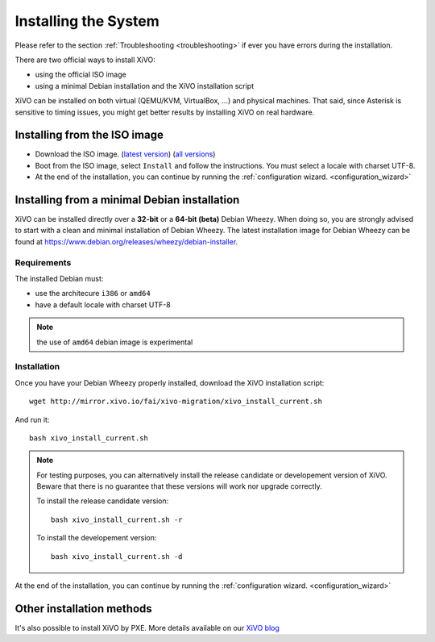 *********************
Installing the System
*********************

Please refer to the section :ref:`Troubleshooting <troubleshooting>` if ever you have errors during the installation.

There are two official ways to install XiVO:

* using the official ISO image
* using a minimal Debian installation and the XiVO installation script

XiVO can be installed on both virtual (QEMU/KVM, VirtualBox, ...) and physical machines. That said, since
Asterisk is sensitive to timing issues, you might get better results by installing XiVO on real
hardware.


Installing from the ISO image
=============================

* Download the ISO image. (`latest version`_) (`all versions`_)
* Boot from the ISO image, select ``Install`` and follow the instructions. You must select a locale
  with charset UTF-8.
* At the end of the installation, you can continue by running the :ref:`configuration
  wizard. <configuration_wizard>`

.. _all versions: http://mirror.xivo.io/iso/archives
.. _latest version: http://mirror.xivo.io/iso/xivo-current


Installing from a minimal Debian installation
=============================================

XiVO can be installed directly over a **32-bit** or a **64-bit (beta)** Debian Wheezy. When doing so, you are strongly
advised to start with a clean and minimal installation of Debian Wheezy. The latest installation image
for Debian Wheezy can be found at https://www.debian.org/releases/wheezy/debian-installer.

Requirements
^^^^^^^^^^^^

The installed Debian must:

* use the architecure ``i386`` or ``amd64``
* have a default locale with charset UTF-8

.. note:: the use of ``amd64`` debian image is experimental


Installation
^^^^^^^^^^^^

Once you have your Debian Wheezy properly installed, download the XiVO installation script::

   wget http://mirror.xivo.io/fai/xivo-migration/xivo_install_current.sh

And run it::

   bash xivo_install_current.sh

.. note::

   For testing purposes, you can alternatively install the release candidate or developement version
   of XiVO. Beware that there is no guarantee that these versions will work nor
   upgrade correctly.

   To install the release candidate version::

      bash xivo_install_current.sh -r

   To install the developement version::

      bash xivo_install_current.sh -d

At the end of the installation, you can continue by running the :ref:`configuration
wizard. <configuration_wizard>`


Other installation methods
==========================

It's also possible to install XiVO by PXE. More details available on our `XiVO blog
<http://blog.xivo.io/tag/pxe.html>`_
